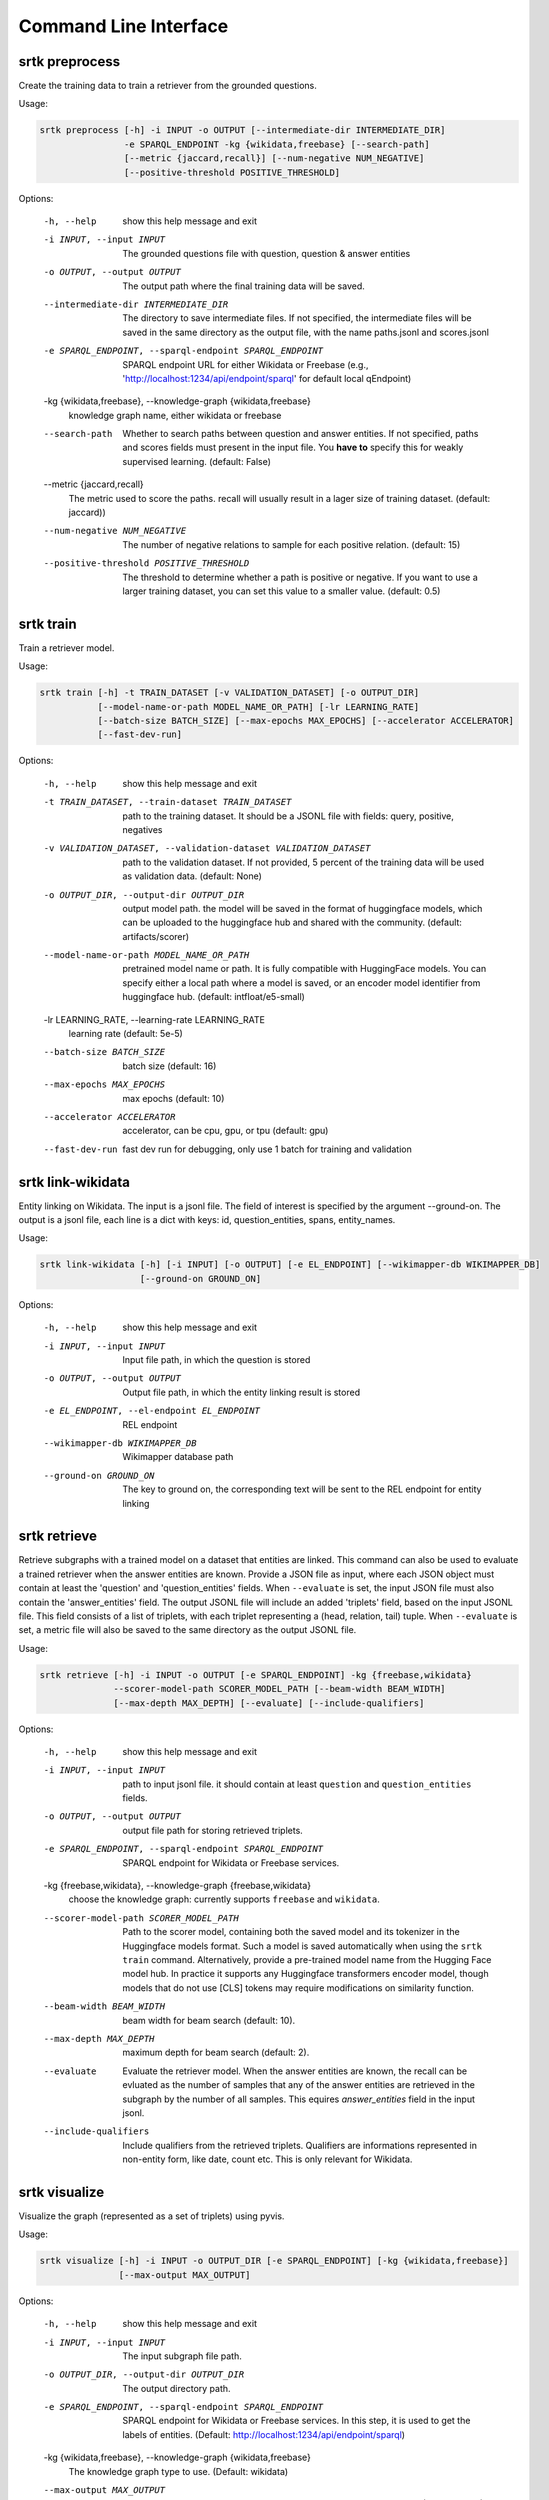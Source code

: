 Command Line Interface
=================================


srtk preprocess
-------------------

Create the training data to train a retriever from the grounded questions.

Usage: 

.. code-block:: bash

 srtk preprocess [-h] -i INPUT -o OUTPUT [--intermediate-dir INTERMEDIATE_DIR]
                 -e SPARQL_ENDPOINT -kg {wikidata,freebase} [--search-path]
                 [--metric {jaccard,recall}] [--num-negative NUM_NEGATIVE]
                 [--positive-threshold POSITIVE_THRESHOLD]

Options:

  -h, --help            show this help message and exit
  -i INPUT, --input INPUT
                        The grounded questions file with question, question & answer entities
  -o OUTPUT, --output OUTPUT
                        The output path where the final training data will be saved.
  --intermediate-dir INTERMEDIATE_DIR
                        The directory to save intermediate files. If not specified, the intermediate files will be saved in the same directory as the
                        output file, with the name paths.jsonl and scores.jsonl
  -e SPARQL_ENDPOINT, --sparql-endpoint SPARQL_ENDPOINT
                        SPARQL endpoint URL for either Wikidata or Freebase (e.g., 'http://localhost:1234/api/endpoint/sparql' for default local
                        qEndpoint)
  -kg {wikidata,freebase}, --knowledge-graph {wikidata,freebase}
                        knowledge graph name, either wikidata or freebase
  --search-path         Whether to search paths between question and answer entities. If not specified, paths and scores fields must present in the
                        input file. You **have to** specify this for weakly supervised learning. (default: False)
  --metric {jaccard,recall}
                        The metric used to score the paths. recall will usually result in a lager size of training dataset. (default: jaccard))
  --num-negative NUM_NEGATIVE
                        The number of negative relations to sample for each positive relation. (default: 15)
  --positive-threshold POSITIVE_THRESHOLD
                        The threshold to determine whether a path is positive or negative. If you want to use a larger training dataset, you can set
                        this value to a smaller value. (default: 0.5)


srtk train
--------------

Train a retriever model.


Usage: 

.. code-block:: bash

  srtk train [-h] -t TRAIN_DATASET [-v VALIDATION_DATASET] [-o OUTPUT_DIR]
             [--model-name-or-path MODEL_NAME_OR_PATH] [-lr LEARNING_RATE]
             [--batch-size BATCH_SIZE] [--max-epochs MAX_EPOCHS] [--accelerator ACCELERATOR]
             [--fast-dev-run]

Options:

  -h, --help            show this help message and exit
  -t TRAIN_DATASET, --train-dataset TRAIN_DATASET
                        path to the training dataset. It should be a JSONL file with fields:
                        query, positive, negatives
  -v VALIDATION_DATASET, --validation-dataset VALIDATION_DATASET
                        path to the validation dataset. If not provided, 5 percent of the training
                        data will be used as validation data. (default: None)
  -o OUTPUT_DIR, --output-dir OUTPUT_DIR
                        output model path. the model will be saved in the format of huggingface
                        models, which can be uploaded to the huggingface hub and shared with the
                        community. (default: artifacts/scorer)
  --model-name-or-path MODEL_NAME_OR_PATH
                        pretrained model name or path. It is fully compatible with HuggingFace
                        models. You can specify either a local path where a model is saved, or an
                        encoder model identifier from huggingface hub. (default:
                        intfloat/e5-small)
  -lr LEARNING_RATE, --learning-rate LEARNING_RATE
                        learning rate (default: 5e-5)
  --batch-size BATCH_SIZE
                        batch size (default: 16)
  --max-epochs MAX_EPOCHS
                        max epochs (default: 10)
  --accelerator ACCELERATOR
                        accelerator, can be cpu, gpu, or tpu (default: gpu)
  --fast-dev-run        fast dev run for debugging, only use 1 batch for training and validation


srtk link-wikidata
-------------------

Entity linking on Wikidata. The input is a jsonl file. The field of interest is specified by the argument --ground-on. The output is a jsonl file,
each line is a dict with keys: id, question_entities, spans, entity_names.

Usage:

.. code-block:: bash

  srtk link-wikidata [-h] [-i INPUT] [-o OUTPUT] [-e EL_ENDPOINT] [--wikimapper-db WIKIMAPPER_DB]
                     [--ground-on GROUND_ON]

Options:

  -h, --help            show this help message and exit
  -i INPUT, --input INPUT
                        Input file path, in which the question is stored
  -o OUTPUT, --output OUTPUT
                        Output file path, in which the entity linking result is stored
  -e EL_ENDPOINT, --el-endpoint EL_ENDPOINT
                        REL endpoint
  --wikimapper-db WIKIMAPPER_DB
                        Wikimapper database path
  --ground-on GROUND_ON
                        The key to ground on, the corresponding text will be sent to the REL endpoint for entity linking


srtk retrieve
-----------------

Retrieve subgraphs with a trained model on a dataset that entities are linked. This command can
also be used to evaluate a trained retriever when the answer entities are known. Provide a JSON
file as input, where each JSON object must contain at least the 'question' and 'question_entities'
fields. When ``--evaluate`` is set, the input JSON file must also contain the 'answer_entities'
field. The output JSONL file will include an added 'triplets' field, based on the input JSONL
file. This field consists of a list of triplets, with each triplet representing a (head, relation,
tail) tuple. When ``--evaluate`` is set, a metric file will also be saved to the same directory as
the output JSONL file.



Usage:

.. code-block:: bash

  srtk retrieve [-h] -i INPUT -o OUTPUT [-e SPARQL_ENDPOINT] -kg {freebase,wikidata}
                --scorer-model-path SCORER_MODEL_PATH [--beam-width BEAM_WIDTH]
                [--max-depth MAX_DEPTH] [--evaluate] [--include-qualifiers]


Options:

  -h, --help            show this help message and exit
  -i INPUT, --input INPUT
                        path to input jsonl file. it should contain at least ``question`` and
                        ``question_entities`` fields.
  -o OUTPUT, --output OUTPUT
                        output file path for storing retrieved triplets.
  -e SPARQL_ENDPOINT, --sparql-endpoint SPARQL_ENDPOINT
                        SPARQL endpoint for Wikidata or Freebase services.
  -kg {freebase,wikidata}, --knowledge-graph {freebase,wikidata}
                        choose the knowledge graph: currently supports ``freebase`` and
                        ``wikidata``.
  --scorer-model-path SCORER_MODEL_PATH
                        Path to the scorer model, containing both the saved model and its
                        tokenizer in the Huggingface models format. Such a model is saved
                        automatically when using the ``srtk train`` command. Alternatively,
                        provide a pre-trained model name from the Hugging Face model hub. In
                        practice it supports any Huggingface transformers encoder model, though
                        models that do not use [CLS] tokens may require modifications on
                        similarity function.
  --beam-width BEAM_WIDTH
                        beam width for beam search (default: 10).
  --max-depth MAX_DEPTH
                        maximum depth for beam search (default: 2).
  --evaluate            Evaluate the retriever model. When the answer entities are known, the
                        recall can be evluated as the number of samples that any of the answer
                        entities are retrieved in the subgraph by the number of all samples. This
                        equires `answer_entities` field in the input jsonl.
  --include-qualifiers  Include qualifiers from the retrieved triplets. Qualifiers are
                        informations represented in non-entity form, like date, count etc. This is
                        only relevant for Wikidata.


srtk visualize
------------------

Visualize the graph (represented as a set of triplets) using pyvis.


Usage:

.. code-block:: bash

  srtk visualize [-h] -i INPUT -o OUTPUT_DIR [-e SPARQL_ENDPOINT] [-kg {wikidata,freebase}]
                 [--max-output MAX_OUTPUT]



Options:

  -h, --help            show this help message and exit
  -i INPUT, --input INPUT
                        The input subgraph file path.
  -o OUTPUT_DIR, --output-dir OUTPUT_DIR
                        The output directory path.
  -e SPARQL_ENDPOINT, --sparql-endpoint SPARQL_ENDPOINT
                        SPARQL endpoint for Wikidata or Freebase services. In this step, it is
                        used to get the labels of entities. (Default:
                        http://localhost:1234/api/endpoint/sparql)
  -kg {wikidata,freebase}, --knowledge-graph {wikidata,freebase}
                        The knowledge graph type to use. (Default: wikidata)
  --max-output MAX_OUTPUT
                        The maximum number of graphs to output. This is useful for debugging.
                        (Default: 1000)
